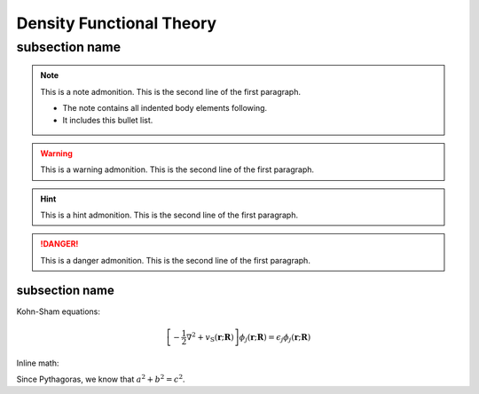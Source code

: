 Density Functional Theory
=========================

subsection name
***************

.. note:: This is a note admonition.
   This is the second line of the first paragraph.

   - The note contains all indented body elements
     following.
   - It includes this bullet list.

.. warning:: This is a warning admonition.
   This is the second line of the first paragraph.


.. hint:: This is a hint admonition.
   This is the second line of the first paragraph.


.. danger:: This is a danger admonition.
   This is the second line of the first paragraph.


subsection name
---------------

Kohn-Sham equations:

.. math::

   \left[-\frac{1}{2}\nabla^2 + v_\mathrm{{\scriptscriptstyle S}}(\mathbf{r};
   \underline{\mathbf{R}})\right] \phi_j(\mathbf{r};
   \underline{\mathbf{R}}) = \epsilon_j \phi_j(\mathbf{r};
   \underline{\mathbf{R}})

Inline math:

Since Pythagoras, we know that :math:`a^2 + b^2 = c^2`.
